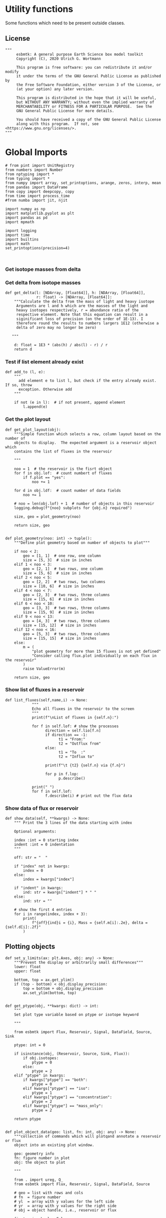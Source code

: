 

* Utility functions
Some functions which need to be present outside classes.

** License
#+BEGIN_SRC ipython :tangle utility_functions.py
"""
     esbmtk: A general purpose Earth Science box model toolkit
     Copyright (C), 2020 Ulrich G. Wortmann

     This program is free software: you can redistribute it and/or modify
     it under the terms of the GNU General Public License as published by
     the Free Software Foundation, either version 3 of the License, or
     (at your option) any later version.

     This program is distributed in the hope that it will be useful,
     but WITHOUT ANY WARRANTY; without even the implied warranty of
     MERCHANTABILITY or FITNESS FOR A PARTICULAR PURPOSE.  See the
     GNU General Public License for more details.

     You should have received a copy of the GNU General Public License
     along with this program.  If not, see <https://www.gnu.org/licenses/>.
"""
#+END_SRC


* Global Imports
#+BEGIN_SRC ipython :tangle utility_functions.py
# from pint import UnitRegistry
from numbers import Number
from nptyping import *
from typing import *
from numpy import array, set_printoptions, arange, zeros, interp, mean
from pandas import DataFrame
from copy import deepcopy, copy
from time import process_time
#from numba import jit, njit

import numpy as np
import matplotlib.pyplot as plt
import pandas as pd
import mpmath

import logging
import time
import builtins
import math
set_printoptions(precision=4)


#+END_SRC

*** Get isotope masses from delta
#+BEGIN_SRC ipython :exports yes :noweb yes :tangle utility_functions.py
def get_imass(m: float, d: float, r: float) -> [float, float]:
    """
    Calculate the isotope masses from bulk mass and delta value.
    Arguments are m = mass, d= delta value, r = abundance ratio 
    species
    
    """

    li: float = (1000.0 * m) / ((d + 1000.0) * r + 1000.0)
    hi: float = m - li
    return [li, hi]


def get_frac(m: float, l: float, a: float) -> [float, float]:
    """Calculate the effect of the istope fractionation factor alpha on
    the ratio between the light and heavy isotope.

    """

    li: float = -l * m / (a * l - a * m - l)
    hi: float = m - li  # get the new heavy isotope value
    return li, hi


def get_flux_data(m: float, d: float, r: float) -> [NDArray, float]:
    """ 
    Calculate the isotope masses from bulk mass and delta value.
    Arguments are m = mass, d= delta value, r = abundance ratio 
    species. Unlike get_mass, this function returns the full array
    
    """

    l: float = (1000.0 * m) / ((d + 1000.0) * r + 1000.0)
    h: float = m - l

    return np.array([m, l, h, d])
#+END_SRC


*** Get delta from isotope masses
#+BEGIN_SRC ipython :tangle utility_functions.py
def get_delta(l: [NDArray, [Float64]], h: [NDArray, [Float64]],
              r: float) -> [NDArray, [Float64]]:
    """Calculate the delta from the mass of light and heavy isotope
     Arguments are l and h which are the masses of the light and
     heavy isotopes respectively, r = abundance ratio of the
     respective element. Note that this equation can result in a
     siginificant loss of precision (on the order of 1E-13). I
     therefore round the results to numbers largers 1E12 (otherwise a
     delta of zero may no longer be zero)

   """

    d: float = 1E3 * (abs(h) / abs(l) - r) / r
    return d
#+END_SRC

*** Test if list element already exist
#+BEGIN_SRC ipython :tangle utility_functions.py
def add_to (l, e):
    """
      add element e to list l, but check if the entry already exist. If so, throw
      exception. Otherwise add
    """

    if not (e in l):  # if not present, append element
        l.append(e) 
#+END_SRC
        

*** Get the plot layout
#+BEGIN_SRC ipython :tangle utility_functions.py
def get_plot_layout(obj):
    """Simple function which selects a row, column layout based on the number of
    objects to display.  The expected argument is a reservoir object which
    contains the list of fluxes in the reservoir

    """

    noo = 1  # the reservoir is the fisrt object
    for f in obj.lof:  # count numbert of fluxes
        if f.plot == "yes":
            noo += 1

    for d in obj.ldf:  # count number of data fields
        noo += 1

    # noo = len(obj.lof) + 1  # number of objects in this reservoir
    logging.debug(f"{noo} subplots for {obj.n} required")

    size, geo = plot_geometry(noo)

    return size, geo


def plot_geometry(noo: int) -> tuple():
    """Define plot geometry based on number of objects to plot"""

    if noo < 2:
        geo = [1, 1]  # one row, one column
        size = [5, 3]  # size in inches
    elif 1 < noo < 3:
        geo = [2, 1]  # two rows, one column
        size = [5, 6]  # size in inches
    elif 2 < noo < 5:
        geo = [2, 2]  # two rows, two columns
        size = [10, 6]  # size in inches
    elif 4 < noo < 7:
        geo = [2, 3]  # two rows, three columns
        size = [15, 6]  # size in inches
    elif 6 < noo < 10:
        geo = [3, 3]  # two rows, three columns
        size = [15, 9]  # size in inches
    elif 9 < noo < 13:
        geo = [4, 3]  # two rows, three columns
        size = [15, 12]  # size in inches
    elif 12 < noo < 16:
        geo = [5, 3]  # two rows, three columns
        size = [15, 15]  # size in inches
    else:
        m = (
            "plot geometry for more than 15 fluxes is not yet defined"
            "Consider calling flux.plot individually on each flux in the reservoir"
        )
        raise ValueError(m)

    return size, geo
#+END_SRC

*** Show list of fluxes in a reservoir
#+BEGIN_SRC ipython  :tangle utility_functions.py
def list_fluxes(self,name,i) -> None:
            """
            Echo all fluxes in the reservoir to the screen
            """
            print(f"\nList of fluxes in {self.n}:")
            
            for f in self.lof: # show the processes
                  direction = self.lio[f.n]
                  if direction == -1:
                        t1 = "From:"
                        t2 = "Outflux from"
                  else:
                        t1 = "To  :"   
                        t2 = "Influx to"

                  print(f"\t {t2} {self.n} via {f.n}")
                  
                  for p in f.lop:
                        p.describe()

            print(" ")
            for f in self.lof:
                  f.describe(i) # print out the flux data
#+END_SRC
*** Show data of flux or reservoir
#+BEGIN_SRC ipython :tangle utility_functions.py
def show_data(self, **kwargs) -> None:
    """ Print the 3 lines of the data starting with index

    Optional arguments:
    
    index :int = 0 starting index
    indent :int = 0 indentation 
    """

    off: str = "  "

    if "index" not in kwargs:
        index = 0
    else:
        index = kwargs["index"]

    if "indent" in kwargs:
        ind: str = kwargs["indent"] * " "
    else:
        ind: str = ""

    # show the first 4 entries
    for i in range(index, index + 3):
        print(
            f"{off}{ind}i = {i}, Mass = {self.m[i]:.2e}, delta = {self.d[i]:.2f}"
        )
#+END_SRC


** Plotting objects

#+BEGIN_SRC ipython :tangle utility_functions.py
def set_y_limits(ax: plt.Axes, obj: any) -> None:
    """Prevent the display or arbitrarily small differences"""
    lower: float
    upper: float

    bottom, top = ax.get_ylim()
    if (top - bottom) < obj.display_precision:
        top = bottom + obj.display_precision
        ax.set_ylim(bottom, top)


def get_ptype(obj, **kwargs: dict) -> int:
    """
    Set plot type variable based on ptype or isotope keyword

    """

    from esbmtk import Flux, Reservoir, Signal, DataField, Source, Sink
    
    ptype: int = 0

    if isinstance(obj, (Reservoir, Source, Sink, Flux)):
        if obj.isotopes:
            ptype = 0
        else:
            ptype = 2
    elif "ptype" in kwargs:
        if kwargs["ptype"] == "both":
            ptype = 0
        elif kwargs["ptype"] == "iso":
            ptype = 1
        elif kwargs["ptype"] == "concentration":
            ptype = 2
        elif kwargs["ptype"] == "mass_only":
            ptype = 2

    return ptype


def plot_object_data(geo: list, fn: int, obj: any) -> None:
    """collection of commands which will plotqand annotate a reservoir or flux
    object into an existing plot window.

    geo: geometry info
    fn: figure number in plot
    obj: the object to plot

    """

    from . import ureg, Q_
    from esbmtk import Flux, Reservoir, Signal, DataField, Source

    # geo = list with rows and cols
    # fn  = figure number
    # yl  = array with y values for the left side
    # yr  = array with y values for the right side
    # obj = object handle, i.e., reservoir or flux

    first_axis: bool = False
    second_axis: bool = False

    rows = geo[0]
    cols = geo[1]
    # species = obj.sp
    model = obj.mo
    time = model.time + model.offset

    # convert data from model units to display units (i.e. the same
    # units the input data was defined).
    # time units are the same regardless of object
    time = (time * model.t_unit).to(model.d_unit).magnitude

    # we do not map isotope values
    yr = obj.d

    # get plot type
    ptype: int = get_ptype(obj)
    
    # remap concentration & flux values
    if isinstance(obj, Flux):
        yl = (obj.m * model.f_unit).to(obj.plt_units).magnitude
        y_label = f"{obj.legend_left} [{obj.plt_units:~P}]"

    elif isinstance(obj, (Reservoir)):
        if obj.display_as == "mass":
            yl = (obj.m * model.m_unit).to(obj.plt_units).magnitude
            y_label = f"{obj.legend_left} [{obj.plt_units:~P}]"

        elif obj.plot_transform_c != "None":
            if callable(obj.plot_transform_c):
                # yl = (obj.m * model.m_unit).to(obj.plt_units).magnitude
                yl = obj.plot_transform_c(obj.c)
                y_label = f"{obj.legend_left}"
            else:
                raise ValueError("plot_transform_c must be function")

        else:
            yl = (obj.c * model.c_unit).to(obj.plt_units).magnitude
            y_label = f"{obj.legend_left} [{obj.plt_units:~P}]"

    elif isinstance(obj, Signal):
        # use the same units as the associated flux
        yl = (obj.data.m * model.f_unit).to(obj.data.plt_units).magnitude
        y_label = f"{obj.n} [{obj.data.plt_units:~P}]"

    elif isinstance(obj, DataField):
        time = (time * model.t_unit).to(model.d_unit).magnitude
        yl = obj.y1_data
        y_label = obj.y1_label
        if type(obj.y2_data) == str:
            ptype = 2
        else:
            ptype = 0

    else:  # sources, sinks, external data should not show up here
        raise ValueError(f"{obj.n} = {type(obj)}")

    # decide what to plot
    if ptype == 0:
        first_axis = True
        second_axis = True
    elif ptype == 1:
        first_axis = False
        second_axis = True
    elif ptype == 2:
        first_axis = True
        second_axis = False

    # start subplot
    ax1 = plt.subplot(rows, cols, fn)

    # set color index
    cn = 0
    col = f"C{cn}"

    if first_axis:
        # plot left y-scale data
        ln1 = ax1.plot(time[1:-2], yl[1:-2], color=col, label=obj.legend_left)
        # set labels
        ax1.set_xlabel(f"{model.time_label} [{model.d_unit:~P}]")
        ax1.set_ylabel(y_label)
        # remove unnecessary frame species
        ax1.spines["top"].set_visible(False)
        set_y_limits(ax1, obj)

    # set color index
    cn = cn + 1
    col = f"C{cn}"

    if second_axis:
        if isinstance(obj, DataField):
            if obj.common_y_scale == "yes":
                ln2 = ax1.plot(time[1:-2], yr[1:-2], color=col, label=obj.legend_right)
                set_y_limits(ax1, model)
                ax1.legend()
                second_axis = False
            else:
                ax2 = ax1.twinx()  # create a second y-axis
                # plof right y-scale data
                ln2 = ax2.plot(time[1:-2], yr[1:-2], color=col, label=obj.legend_right)
                ax2.set_ylabel(obj.ld)  # species object delta label
                set_y_limits(ax2, model)
                ax2.spines["top"].set_visible(
                    False
                )  # remove unnecessary frame speciess

        elif isinstance(obj, Signal):
            # use the same units as the associated flux
            ax2 = ax1.twinx()  # create a second y-axis
            # plof right y-scale data
            ln2 = ax2.plot(
                time[1:-2], obj.data.d[1:-2], color=col, label=obj.legend_right
            )
            ax2.set_ylabel(obj.data.ld)  # species object delta label
            set_y_limits(ax2, model)
            ax2.spines["top"].set_visible(False)  # remove unnecessary frame speciess
        else:
            ax2 = ax1.twinx()  # create a second y-axis
            # plof right y-scale data
            ln2 = ax2.plot(time[1:-2], yr[1:-2], color=col, label=obj.legend_right)
            ax2.set_ylabel(obj.ld)  # species object delta label
            set_y_limits(ax2, model)
            ax2.spines["top"].set_visible(False)  # remove unnecessary frame speciess

    # adjust display properties for title and legend

    if isinstance(obj, (Reservoir)):
        # ax1.set_title(obj.pt)
        ax1.set_title(obj.full_name)
    else:
        ax1.set_title(obj.full_name)

    plt.rcParams["axes.titlepad"] = 14  # offset title upwards
    plt.rcParams["legend.facecolor"] = "0.8"  # show a gray background
    plt.rcParams["legend.edgecolor"] = "0.8"  # make frame the same color
    plt.rcParams["legend.framealpha"] = 0.4  # set transparency

    for d in obj.led:  # loop over external data objects if present

        if isinstance(d.x[0], str):  # if string, something is off
            raise ValueError("No time axis in external data object {d.name}")
        if "y" in dir(d):  # mass or concentration data is present
            cn = cn + 1
            col = f"C{cn}"
            leg = f"{obj.lm} {d.legend}"
            ln3 = ax1.scatter(d.x, d.y, color=col, label=leg)
        if "z" in dir(d) and second_axis:  # isotope data is present
            cn = cn + 1
            col = f"C{cn}"
            leg = f"{d.legend}"
            ln3 = ax2.scatter(d.x, d.z, color=col, label=leg)

    # collect all labels and print them in one legend
    if first_axis:
        handler1, label1 = ax1.get_legend_handles_labels()
        plt.gca().spines["right"].set_visible(False)

    if second_axis:
        handler2, label2 = ax2.get_legend_handles_labels()

    if first_axis and second_axis:
        legend = ax2.legend(handler1 + handler2, label1 + label2, loc=0).set_zorder(6)
    # elif first_axis:
    #    legend = ax1.legend(handler1 + label1, loc=0).set_zorder(6)
    # elif second_axis:
    #   legend = ax2.legend(handler2 + label2, loc=0).set_zorder(6)

    # Matplotlib will show arbitrarily small differences which can be confusing
    # yl_min = min(yl)
    # yl_max = max(yl)
    # if (yl_max - yl_min) < 0.1:
#+END_SRC

** Miscellaneous function

#+BEGIN_SRC python :tangle utility_functions.py

def get_string_between_brackets(s :str) -> str:
    """ Parse string and extract substring between square brackets

    """
    
    s =  s.split("[")
    if len(s) < 2:
        raise ValueError(f"Column header {s} must include units in square brackets")

    s = s[1]

    s = s.split("]")

    if len(s) < 2:
        raise ValueError(f"Column header {s} must include units in square brackets")

    return s[0]
#+END_SRC

#+BEGIN_SRC python :tangle utility_functions.py
def map_units(v: any, *args) -> float:
    """ parse v to see if it is a string. if yes, map to quantity. 
        parse v to see if it is a quantity, if yes, map to model units
        and extract magnitude, assign mangitude to return value
        if not, assign value to return value
        
        v : a keyword value number/string/quantity
        args: one or more quantities (units) see the Model class (e.g., f_unit)

    """

    from . import Q_

    m: float = 0
    match :bool = False

    # test if string, map to quantity if yes
    if isinstance(v, str):
        v = Q_(v)

    # test if we find a matching dimension, map if true
    if isinstance(v, Q_):
        for q in args:
            if v.dimensionality == q.dimensionality:
                m = v.to(q).magnitude
                match = True

        if not match:
            message = f"{v} is none of {print(*args)}"
            raise ValueError(message)

    else:  # no quantity, so it should be a number
        m = v

    if not isinstance(m, Number):
        raise ValueError(f"m is {type(m)}, must be float, v={v}. Something is fishy")

    return m
#+END_SRC

#+BEGIN_SRC ipython :tangle utility_functions.py
def is_name_in_list(n: str, l: list) -> bool:
    """Test if an object name is part of the object list"""

    r: bool = False
    for e in l:
        if e.full_name == n:
            r = True
    return r


def get_object_from_list(name: str, l: list) -> any:
    """Match a name to a list of objects. Return the object"""

    match: bool = False
    for o in l:
        if o.full_name == name:
            r = o
            match = True

    if match:
        return r
    else:
        raise ValueError(f"Object = {o.full_name} has no matching flux {name}")
#+END_SRC


#+BEGIN_SRC ipython :tangle utility_functions.py
def sort_by_type(l: list, t: list, m: str) -> list:
    """divide a list by type into new lists. This function will return a
    list and it is up to the calling code to unpack the list

    l is list with various object types
    t is a list which contains the object types used for sorting
    m is a string for the error function
    """

    #from numbers import Number

    lc = l.copy()
    rl = []

    for ot in t:  # loop over object types
        a = []
        for e in l:  # loop over list elements
            if isinstance(e, ot):
                a.append(e)  # add to temporary list
                lc.remove(e)  # remove this element

        rl.append(a)  # save the temporary list to rl

    # at this point, all elements of lc should have been processed
    # if not, lc contains element which are of a different type
    if len(lc) > 0:
        raise TypeError(m)

    return rl
#+END_SRC


** Some string an dict manipulations

#+BEGIN_SRC ipython :tangle utility_functions.py
def split_key(k: str, M:any ) -> Union[any, any, str]:
    """split the string k with letter 2, and test if optional
    id string is present

    """

    source = k.split("2")[0]
    sinkandid = k.split("2")[1]
    if "@" in sinkandid:
        sink = sinkandid.split("@")[0]
        cid = sinkandid.split("@")[1]
    else:
        cid = "None"

    sink = M.dmo[sink]
    source = M.dmo[source]
    return (source, sink, cid)

def make_dict(keys: list, values: list) -> dict:
    """ Create a dictionary from a list and value, or from
    two lists

    """
    if isinstance(values, list):
        if len(values) == len(keys):
            d: dict = dict(zip(keys, values))
        else:
            raise ValueError(f"key and value list must be of equal length")
    else:
        values: list = [values] * len(keys)
        d: dict = dict(zip(keys, values))


    return d
#+END_SRC

** Misc functions which help with model setup

#+BEGIN_SRC ipython :tangle utility_functions.py
def create_reservoirs(bn: dict, ic: dict, M: any) -> dict:
    """bg: dict with the box geometries e.g.,

        {  # name: [[geometry], T, P]
           "hb": [[0, 200, 0.1], 2, 5],
        }

    icd: dict =
    #  box_names: [concentrations, isotopes]
    d= {"bn": [{PO4: .., DIC: ..},{PO4:False, DIC:False}]}

    If you need box specific initial conditions use the output of
    build_concentration_dicts as starting point

    M: Model object handle

    """

    from esbmtk import SeawaterConstants, ReservoirGroup, build_concentration_dicts

    # parse for sources and sinks, create these and remove them from the list

    # setup the remaining boxes
    icd: dict = build_concentration_dicts(ic, bn)

    # loop over reservoir names
    for k, v in bn.items():
        swc = SeawaterConstants(
            name=f"SW_{k}",
            model=M,
            temperature=v["T"],
            pressure=v["P"],
        )

        # init reservoir group
        rg = ReservoirGroup(
            name=k,
            geometry=v["g"],
            concentration=icd[k][0],
            isotopes=icd[k][1],
        )
    return icd


def build_concentration_dicts(cd: dict, bg: dict) -> dict:
    """Build a dict which can be used by create_reservoirs

    bg : dict where the box_names are dict keys.
    cd: dictionary with the following format:
        cd = {
             # species: [concentration, isotopes]
             PO4: [Q_("2.1 * umol/liter"), False],
             DIC: [Q_("2.1 mmol/liter"), False],
            }

    This function returns a new dict in the following format

    #  box_names: [concentrations, isotopes]
    d= {"bn": [{PO4: .., DIC: ..},{PO4:False, DIC:False}]}

    """

    box_names: list = bg.keys()

    icd: dict = OrderedDict()
    td1: dict = {}  # temp dictionary
    td2: dict = {}  # temp dictionary

    # create the dicts for concentration and isotopes
    for k, v in cd.items():
        td1.update({k: v[0]})
        td2.update({k: v[1]})

    box_names: list = bg.keys()
    for bn in box_names:  # loop over box names
        icd.update({bn: [td1, td2]})

    return icd


def calc_volumes(bg: dict, M: any, h: any) -> list:
    """Calculate volume contained in a given depth interval
    bg is an ordered dictionary in the following format

    bg=  {
          "hb": (0.1, 0, 200),
          "sb": (0.9, 0, 200),
         }

    where the key must be a valid box name, the first entry of the list denoted
    the areal extent in percent, the second number is upper depth limit, and last
    number is the lower depth limit.

    M must be a model handle
    h is the hypsometry handle

    The function returns a list with the corresponding volumes

    """

    # from esbmtk import hypsometry

    v: list = []  # list of volumes

    for k, v in bg.items():
        a = v[0]
        u = v[1]
        l = v[2]

        v.append(h.volume(u, l) * a)

    return v
#+END_SRC

#+BEGIN_SRC ipython :tangle utility_functions.py
def create_bulk_connections(ct: dict, M: any) -> None:
    """Create connections from a dictionary. The dict shoudl have the
    following format:

    # Setup the dict which describes all fluxes
    # na: names, tuple or str. If lists, all list elements share the same properties
    # sp: species list or species
    # ty: type, str
    # ra: rate, Quantity
    # sc: scale, Number
    # re: reference, optional
    # al: alpha, optional
    # de: delta, optional
    # mx: True, optional defaults to False
    sl: list = list(ic.keys())  # get species list
    ct = {  # thermohaline circulation
            # Apply to all boxes in the tuple
         ("hb2db@thc", "db2ib@thc", "ib2hb@thc"): {
          "ty": "scale_with_concentration",
          "sp": sl,  # species list
          "ra": Q_('20*Sv'),
         },
        # mixing fluxes
        "sb2ib@mix": {
           "ty": "scale_with_concentration",
           "ra": Q_('63 Sv'),
           "sp": "sl",
           "mx": True,
       },
      },
    # particulate fluxes due to biological production
    "sb2ib@POP": {"ty": "scale_with_mass", "sc": 0.8, "re": sb.PO4, "sp": PO4},
    }

    """

    from esbmtk import create_connection

    # loop over values in ct dict
    for k, v in ct.items():
        if isinstance(k, tuple):
            # loop over names in tuple
            for c in k:
                create_connection(c, v, M)
        elif isinstance(k, str):
            create_connection(k, v, M)
        else:
            raise ValueError(f"{connection} must be string or tuple")


def create_connection(n: str, p: dict, M: any) -> None:

    """called by create_bulk_connections in order to create a connection
    group It is assumed that all rates are in liter/year or mol per
    year. This may not be what you want or need.

    You need to provide a connection key e.g., sb2db@mix which will be
    interpreted as mixing a connection between sb and db and thus
    create connections in both directions

    """

    from esbmtk import ConnectionGroup

    # get the reservoir handles by splitting the key
    source, sink, cid = split_key(n, M)

    # create default connections parameters and replace with values in
    # the parameter dict if present.
    los = list(p["sp"]) if isinstance(p["sp"], list) else [p["sp"]]
    typ = "None" if not "ty" in p else p["ty"]
    scale = 1 if not "sc" in p else p["sc"]
    rate = "None" if not "ra" in p else f"{p['ra'].to('l/a').magnitude} mol/a"
    ref = "None" if not "re" in p else p["re"]
    alpha = "None" if not "al" in p else p["al"]
    delta = "None" if not "de" in p else p["de"]
    mix = False if not "mx" in p else p["mx"]
    cid = f"{cid}_f" if mix else f"{cid}"

    print(f"type los = {type(los)}, los[0] = {los[0]}")
    print(make_dict(los, typ))
    
    cg = ConnectionGroup(
        source=source,
        sink=sink,
        ctype=make_dict(los, typ),
        scale=make_dict(los, scale),  # get rate from dictionary
        rate=make_dict(los, rate),
        ref=make_dict(los, ref),
        alpha=make_dict(los, alpha),
        delta=make_dict(los, delta),
        id=cid,  # get id from dictionary
    )
    
    # if mixing is set to True create reverse connection
    if mix:
        cid = cid.replace("_f", "_b")
        cg2 = ConnectionGroup(
            source=sink,
            sink=source,
            ctype=make_dict(los, typ),
            scale=make_dict(los, scale),  # get rate from dictionary
            rate=make_dict(los, rate),
            ref=make_dict(los, ref),
            alpha=make_dict(los, alpha),
            delta=make_dict(los, delta),
            id=cid,  # get id from module import symbol
        )
       
#+END_SRC
